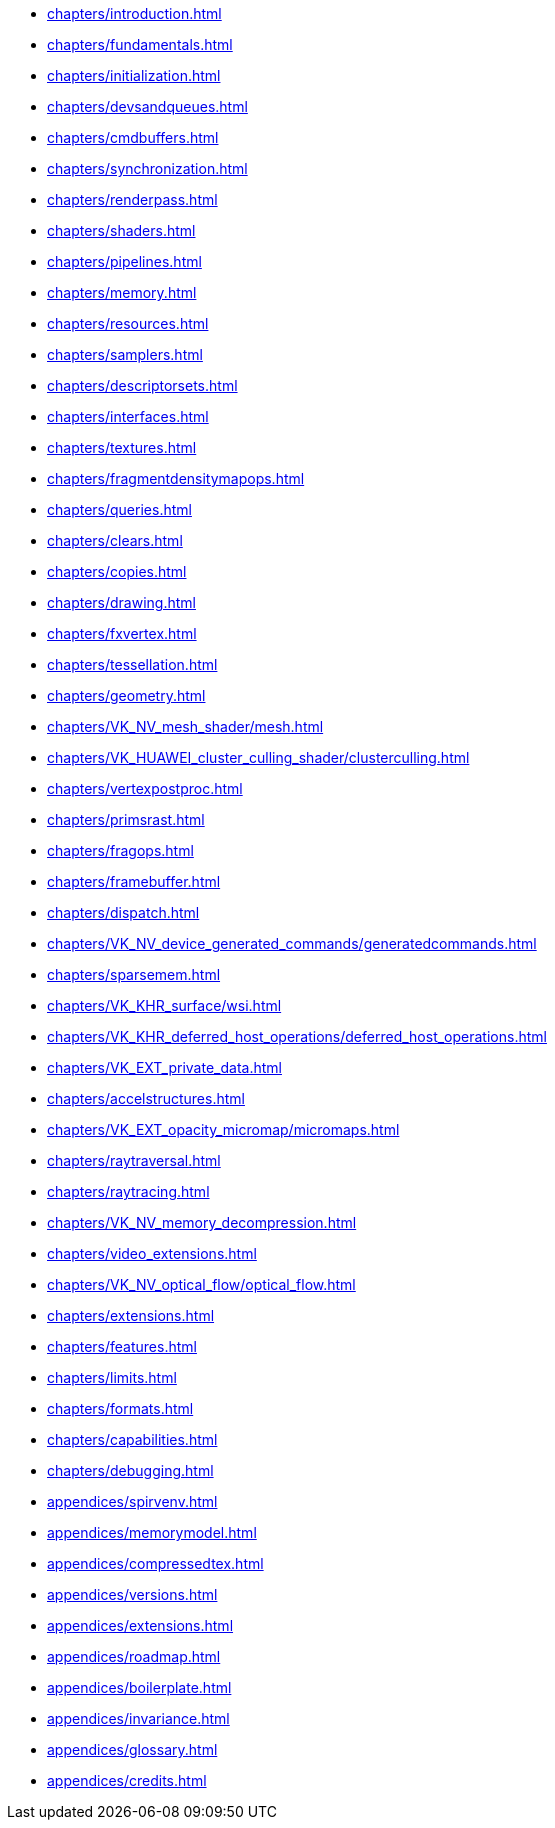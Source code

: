 // Copyright 2022-2023 The Khronos Group Inc.
// SPDX-License-Identifier: CC-BY-4.0

// Navigation page for Vulkan spec in Antora

// This corresponds to ../vkspec.adoc - each top-level chapter is referenced
// below in the same order

:test: 0
ifeval::["{test}"=="0"]
* xref:chapters/introduction.adoc[]
* xref:chapters/fundamentals.adoc[]
* xref:chapters/initialization.adoc[]
* xref:chapters/devsandqueues.adoc[]
* xref:chapters/cmdbuffers.adoc[]
* xref:chapters/synchronization.adoc[]
* xref:chapters/renderpass.adoc[]
* xref:chapters/shaders.adoc[]
* xref:chapters/pipelines.adoc[]
* xref:chapters/memory.adoc[]
* xref:chapters/resources.adoc[]
* xref:chapters/samplers.adoc[]
* xref:chapters/descriptorsets.adoc[]
* xref:chapters/interfaces.adoc[]
* xref:chapters/textures.adoc[]
* xref:chapters/fragmentdensitymapops.adoc[]
* xref:chapters/queries.adoc[]
* xref:chapters/clears.adoc[]
* xref:chapters/copies.adoc[]
* xref:chapters/drawing.adoc[]
* xref:chapters/fxvertex.adoc[]
* xref:chapters/tessellation.adoc[]
* xref:chapters/geometry.adoc[]
* xref:chapters/VK_NV_mesh_shader/mesh.adoc[]
* xref:chapters/VK_HUAWEI_cluster_culling_shader/clusterculling.adoc[]
* xref:chapters/vertexpostproc.adoc[]
* xref:chapters/primsrast.adoc[]
* xref:chapters/fragops.adoc[]
* xref:chapters/framebuffer.adoc[]
* xref:chapters/dispatch.adoc[]
* xref:chapters/VK_NV_device_generated_commands/generatedcommands.adoc[]
* xref:chapters/sparsemem.adoc[]
* xref:chapters/VK_KHR_surface/wsi.adoc[]
* xref:chapters/VK_KHR_deferred_host_operations/deferred_host_operations.adoc[]
* xref:chapters/VK_EXT_private_data.adoc[]
* xref:chapters/accelstructures.adoc[]
* xref:chapters/VK_EXT_opacity_micromap/micromaps.adoc[]
* xref:chapters/raytraversal.adoc[]
* xref:chapters/raytracing.adoc[]
* xref:chapters/VK_NV_memory_decompression.adoc[]
* xref:chapters/video_extensions.adoc[]
* xref:chapters/VK_NV_optical_flow/optical_flow.adoc[]
* xref:chapters/extensions.adoc[]
* xref:chapters/features.adoc[]
* xref:chapters/limits.adoc[]
* xref:chapters/formats.adoc[]
* xref:chapters/capabilities.adoc[]
* xref:chapters/debugging.adoc[]
* xref:appendices/spirvenv.adoc[]
* xref:appendices/memorymodel.adoc[]
* xref:appendices/compressedtex.adoc[]
* xref:appendices/versions.adoc[]
* xref:appendices/extensions.adoc[]
* xref:appendices/roadmap.adoc[]
* xref:appendices/boilerplate.adoc[]
* xref:appendices/invariance.adoc[]
* xref:appendices/glossary.adoc[]
* xref:appendices/credits.adoc[]
endif::[]

ifeval::["{test}"=="1"]
// * xref:appendices/extensions.adoc[]
* xref:appendices/memorymodel.adoc[]
endif::[]
